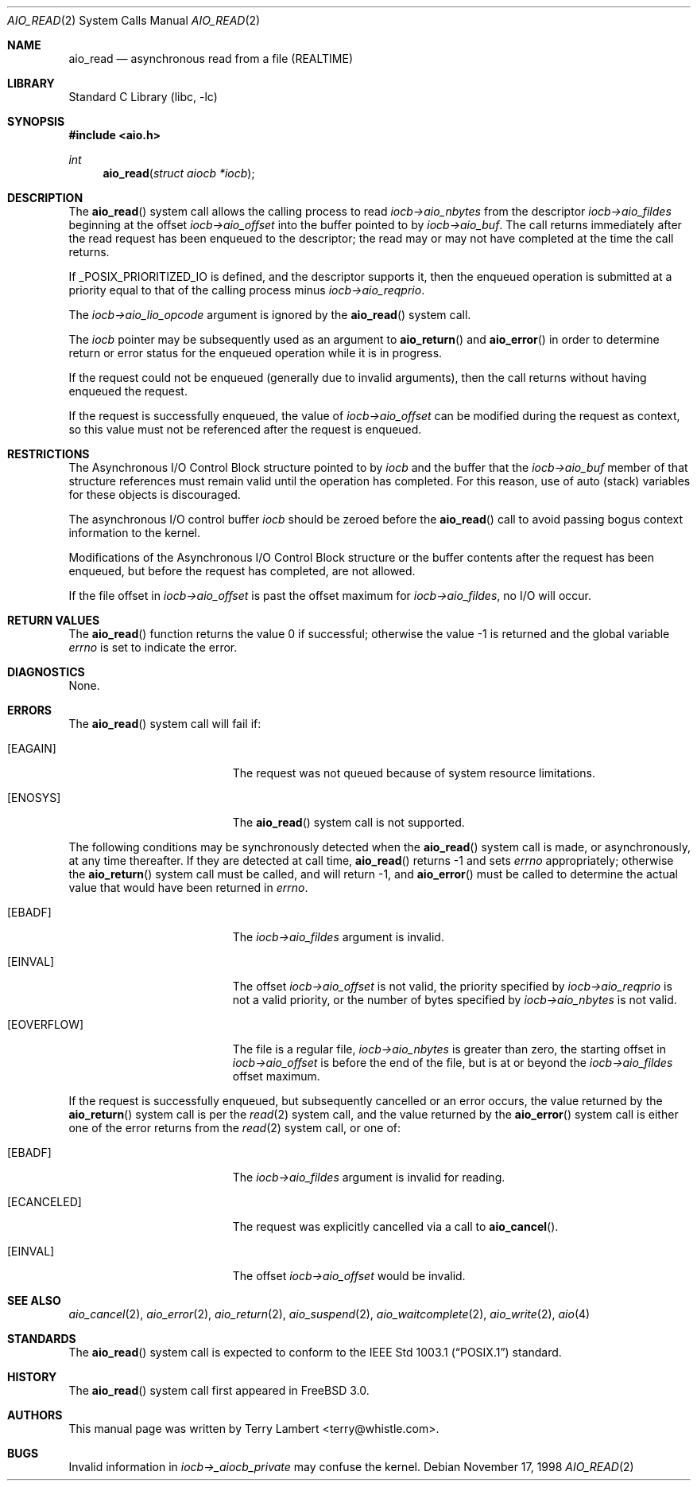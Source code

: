 .\" Copyright (c) 1998 Terry Lambert
.\" All rights reserved.
.\"
.\" Redistribution and use in source and binary forms, with or without
.\" modification, are permitted provided that the following conditions
.\" are met:
.\" 1. Redistributions of source code must retain the above copyright
.\"    notice, this list of conditions and the following disclaimer.
.\" 2. Redistributions in binary form must reproduce the above copyright
.\"    notice, this list of conditions and the following disclaimer in the
.\"    documentation and/or other materials provided with the distribution.
.\"
.\" THIS SOFTWARE IS PROVIDED BY THE AUTHOR AND CONTRIBUTORS ``AS IS'' AND
.\" ANY EXPRESS OR IMPLIED WARRANTIES, INCLUDING, BUT NOT LIMITED TO, THE
.\" IMPLIED WARRANTIES OF MERCHANTABILITY AND FITNESS FOR A PARTICULAR PURPOSE
.\" ARE DISCLAIMED.  IN NO EVENT SHALL THE AUTHOR OR CONTRIBUTORS BE LIABLE
.\" FOR ANY DIRECT, INDIRECT, INCIDENTAL, SPECIAL, EXEMPLARY, OR CONSEQUENTIAL
.\" DAMAGES (INCLUDING, BUT NOT LIMITED TO, PROCUREMENT OF SUBSTITUTE GOODS
.\" OR SERVICES; LOSS OF USE, DATA, OR PROFITS; OR BUSINESS INTERRUPTION)
.\" HOWEVER CAUSED AND ON ANY THEORY OF LIABILITY, WHETHER IN CONTRACT, STRICT
.\" LIABILITY, OR TORT (INCLUDING NEGLIGENCE OR OTHERWISE) ARISING IN ANY WAY
.\" OUT OF THE USE OF THIS SOFTWARE, EVEN IF ADVISED OF THE POSSIBILITY OF
.\" SUCH DAMAGE.
.\"
.\" $FreeBSD$
.\"
.Dd November 17, 1998
.Dt AIO_READ 2
.Os
.Sh NAME
.Nm aio_read
.Nd asynchronous read from a file (REALTIME)
.Sh LIBRARY
.Lb libc
.Sh SYNOPSIS
.In aio.h
.Ft int
.Fn aio_read "struct aiocb *iocb"
.Sh DESCRIPTION
The
.Fn aio_read
system call allows the calling process to read
.Fa iocb->aio_nbytes
from the descriptor
.Fa iocb->aio_fildes
beginning at the offset
.Fa iocb->aio_offset
into the buffer pointed to by
.Fa iocb->aio_buf .
The call returns immediately after the read request has
been enqueued to the descriptor; the read may or may not have
completed at the time the call returns.
.Pp
If _POSIX_PRIORITIZED_IO is defined, and the descriptor supports it,
then the enqueued operation is submitted at a priority equal to that
of the calling process minus
.Fa iocb->aio_reqprio .
.Pp
The
.Fa iocb->aio_lio_opcode
argument
is ignored by the
.Fn aio_read
system call.
.Pp
The
.Fa iocb
pointer may be subsequently used as an argument to
.Fn aio_return
and
.Fn aio_error
in order to determine return or error status for the enqueued operation
while it is in progress.
.Pp
If the request could not be enqueued (generally due to invalid arguments),
then the call returns without having enqueued the request.
.Pp
If the request is successfully enqueued, the value of
.Fa iocb->aio_offset
can be modified during the request as context, so this value must
not be referenced after the request is enqueued.
.Sh RESTRICTIONS
The Asynchronous I/O Control Block structure pointed to by
.Fa iocb
and the buffer that the
.Fa iocb->aio_buf
member of that structure references must remain valid until the
operation has completed.
For this reason, use of auto (stack) variables
for these objects is discouraged.
.Pp
The asynchronous I/O control buffer
.Fa iocb
should be zeroed before the
.Fn aio_read
call to avoid passing bogus context information to the kernel.
.Pp
Modifications of the Asynchronous I/O Control Block structure or the
buffer contents after the request has been enqueued, but before the
request has completed, are not allowed.
.Pp
If the file offset in
.Fa iocb->aio_offset
is past the offset maximum  for
.Fa iocb->aio_fildes ,
no I/O will occur.
.Sh RETURN VALUES
.Rv -std aio_read
.Sh DIAGNOSTICS
None.
.Sh ERRORS
The
.Fn aio_read
system call will fail if:
.Bl -tag -width Er
.It Bq Er EAGAIN
The request was not queued because of system resource limitations.
.It Bq Er ENOSYS
The
.Fn aio_read
system call is not supported.
.El
.Pp
The following conditions may be synchronously detected when the
.Fn aio_read
system call is made, or asynchronously, at any time thereafter.
If they
are detected at call time,
.Fn aio_read
returns -1 and sets
.Va errno
appropriately; otherwise the
.Fn aio_return
system call must be called, and will return -1, and
.Fn aio_error
must be called to determine the actual value that would have been
returned in
.Va errno .
.Pp
.Bl -tag -width Er
.It Bq Er EBADF
The
.Fa iocb->aio_fildes
argument
is invalid.
.It Bq Er EINVAL
The offset
.Fa iocb->aio_offset
is not valid, the priority specified by
.Fa iocb->aio_reqprio
is not a valid priority, or the number of bytes specified by
.Fa iocb->aio_nbytes
is not valid.
.It Bq Er EOVERFLOW
The file is a regular file,
.Fa iocb->aio_nbytes
is greater than zero, the starting offset in
.Fa iocb->aio_offset
is before the end of the file, but is at or beyond the
.Fa iocb->aio_fildes
offset maximum.
.El
.Pp
If the request is successfully enqueued, but subsequently cancelled
or an error occurs, the value returned by the
.Fn aio_return
system call is per the
.Xr read 2
system call, and the value returned by the
.Fn aio_error
system call is either one of the error returns from the
.Xr read 2
system call, or one of:
.Bl -tag -width Er
.It Bq Er EBADF
The
.Fa iocb->aio_fildes
argument
is invalid for reading.
.It Bq Er ECANCELED
The request was explicitly cancelled via a call to
.Fn aio_cancel .
.It Bq Er EINVAL
The offset
.Fa iocb->aio_offset
would be invalid.
.El
.Sh SEE ALSO
.Xr aio_cancel 2 ,
.Xr aio_error 2 ,
.Xr aio_return 2 ,
.Xr aio_suspend 2 ,
.Xr aio_waitcomplete 2 ,
.Xr aio_write 2 ,
.Xr aio 4
.Sh STANDARDS
The
.Fn aio_read
system call is expected to conform to the
.St -p1003.1
standard.
.Sh HISTORY
The
.Fn aio_read
system call first appeared in
.Fx 3.0 .
.Sh AUTHORS
This
manual page was written by
.An Terry Lambert Aq terry@whistle.com .
.Sh BUGS
Invalid information in
.Fa iocb->_aiocb_private
may confuse the kernel.
